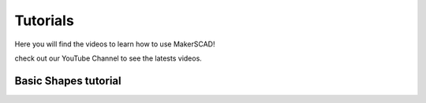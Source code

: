 .. _tutorials:


***************
Tutorials
***************
Here you will find the videos to learn how to use MakerSCAD!

check out our YouTube Channel to see the latests videos. 

Basic Shapes tutorial
===============

.. raw:: html

    <div style="position: relative; padding-bottom: 56.25%; height: 0; overflow: hidden; max-width: 100%; height: auto;">
        <iframe src="https://www.youtube.com/watch?v=rc3tpPcm5Z4&t=7s" frameborder="0" allowfullscreen style="position: absolute; top: 0; left: 0; width: 100%; height: 100%;"></iframe>
    </div>




